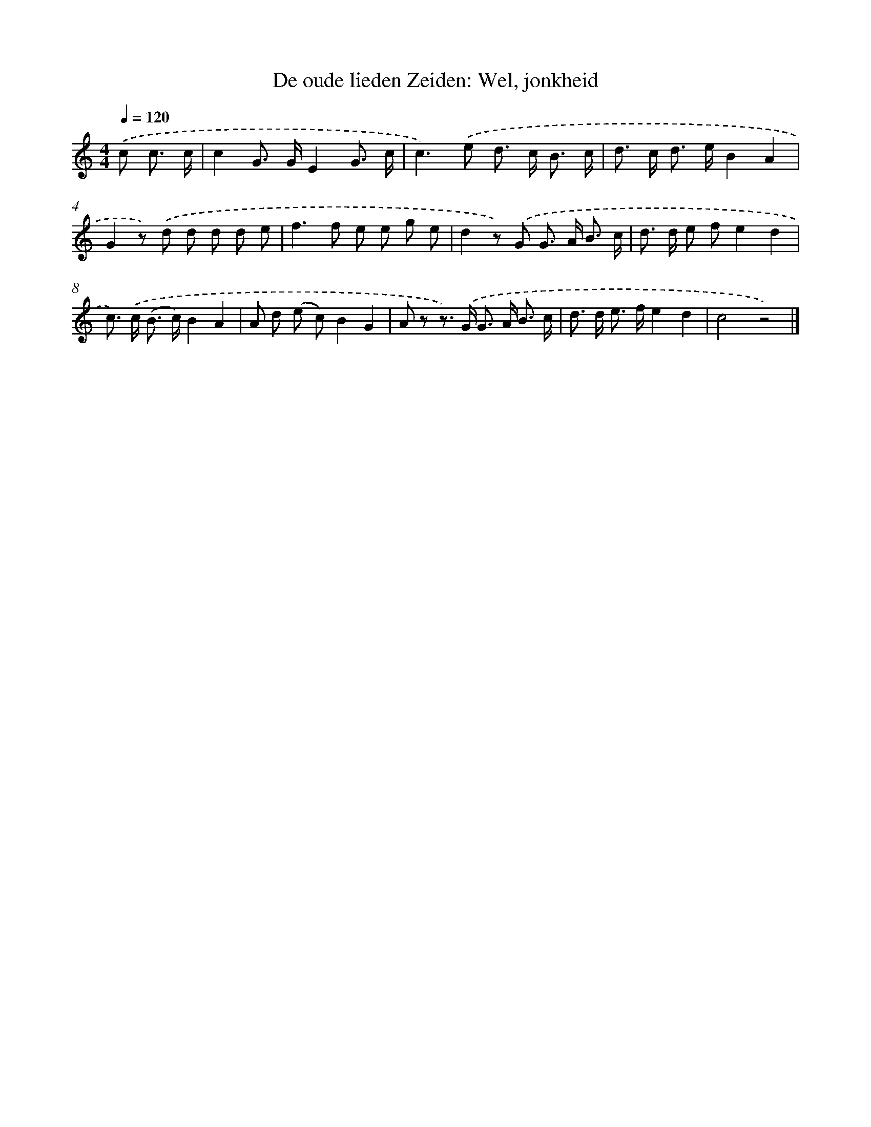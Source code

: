 X: 5912
T: De oude lieden Zeiden: Wel, jonkheid
%%abc-version 2.0
%%abcx-abcm2ps-target-version 5.9.1 (29 Sep 2008)
%%abc-creator hum2abc beta
%%abcx-conversion-date 2018/11/01 14:36:23
%%humdrum-veritas 2076180558
%%humdrum-veritas-data 462033640
%%continueall 1
%%barnumbers 0
L: 1/8
M: 4/4
Q: 1/4=120
K: C clef=treble
.('c c3/ c/ [I:setbarnb 1]|
c2G> GE2G3/ c/ |
c2>).('e2 d> c B3/ c/ |
d> c d> eB2A2 |
G2z) .('d d d d e |
f2>f2 e e g e |
d2z) .('G G> A B3/ c/ |
d> d e fe2d2 |
c>) .('c (B> c)B2A2 |
A d (e c)B2G2 |
A z z>) .('G G> A B3/ c/ |
d> d e> fe2d2 |
c4z4) |]
